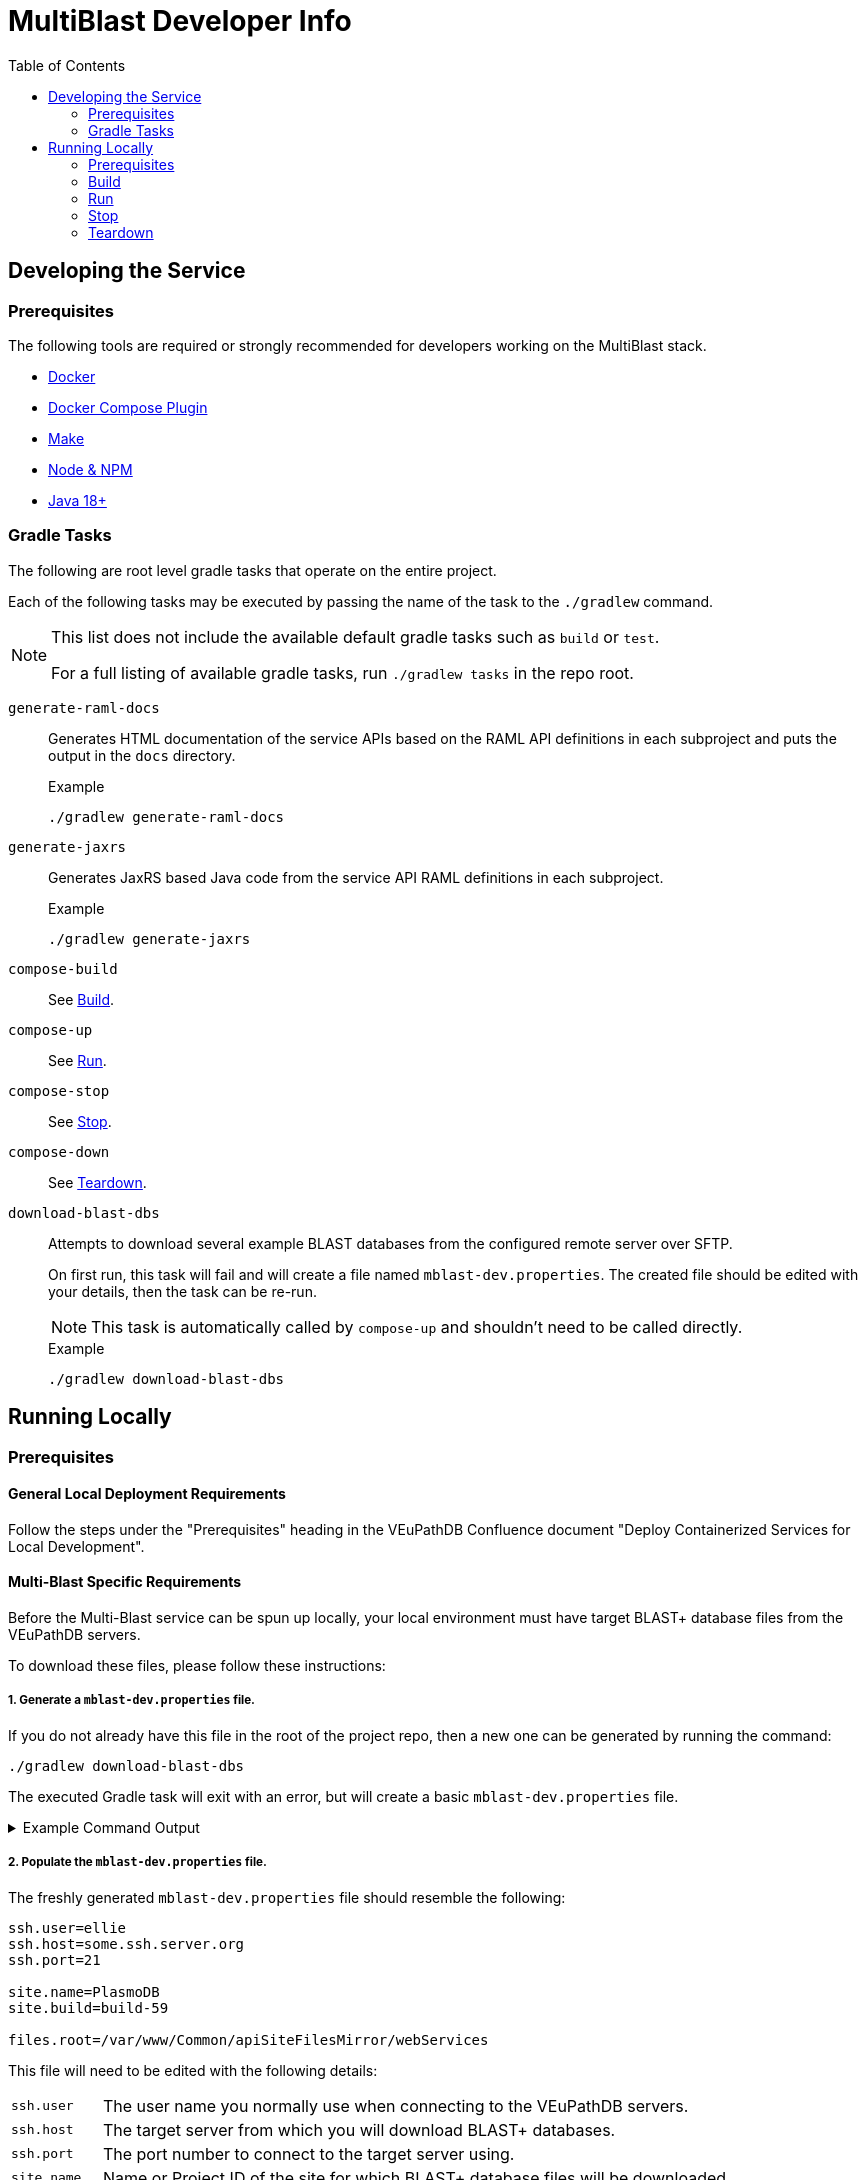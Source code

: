 = MultiBlast Developer Info
:source-highlighter: highlightjs
:toc:
ifdef::env-github[]
:tip-caption: :bulb:
:note-caption: :information_source:
:important-caption: :heavy_exclamation_mark:
:caution-caption: :fire:
:warning-caption: :warning:
endif::[]

== Developing the Service

=== Prerequisites

The following tools are required or strongly recommended for developers working
on the MultiBlast stack.

* link:https://www.docker.com/[Docker]
* link:https://docs.docker.com/compose/install/[Docker Compose Plugin]
* link:https://www.gnu.org/software/make/[Make]
* link:https://nodejs.org/en/[Node & NPM]
* link:https://openjdk.org/projects/jdk/[Java 18+]

=== Gradle Tasks

The following are root level gradle tasks that operate on the entire project.

Each of the following tasks may be executed by passing the name of the task to
the `./gradlew` command.

[NOTE]
====
This list does not include the available default gradle tasks such as `build` or
`test`.

For a full listing of available gradle tasks, run `./gradlew tasks` in the repo
root.
====

`generate-raml-docs`::
Generates HTML documentation of the service APIs based on the RAML API
definitions in each subproject and puts the output in the `docs` directory.
+
.Example
[source, bash]
----
./gradlew generate-raml-docs
----

`generate-jaxrs`::
Generates JaxRS based Java code from the service API RAML definitions in each
subproject.
+
.Example
[source, bash]
----
./gradlew generate-jaxrs
----

`compose-build`::
See <<Build>>.

`compose-up`::
See <<In The Background,Run>>.

`compose-stop`::
See <<Stop>>.

`compose-down`::
See <<Teardown>>.

`download-blast-dbs`::
Attempts to download several example BLAST databases from the configured remote
server over SFTP.
+
On first run, this task will fail and will create a file named
`mblast-dev.properties`.  The created file should be edited with your details,
then the task can be re-run.
+
NOTE: This task is automatically called by `compose-up` and shouldn't need to be
called directly.
+
.Example
[source, bash]
----
./gradlew download-blast-dbs
----

== Running Locally


=== Prerequisites


==== General Local Deployment Requirements

Follow the steps under the "Prerequisites" heading in the VEuPathDB Confluence
document "Deploy Containerized Services for Local Development".


==== Multi-Blast Specific Requirements

Before the Multi-Blast service can be spun up locally, your local environment
must have target BLAST+ database files from the VEuPathDB servers.

To download these files, please follow these instructions:

===== 1. Generate a `mblast-dev.properties` file.

If you do not already have this file in the root of the project repo, then a new
one can be generated by running the command:

[source, bash]
----
./gradlew download-blast-dbs
----

The executed Gradle task will exit with an error, but will create a basic
`mblast-dev.properties` file.

.Example Command Output
[%collapsible]
====
[source]
----
> Task :download-blast-dbs FAILED

Blast DB directory does not exist, download blast files...


Missing required properties file `mblast-dev.properties`.


File created, please edit this file with the correct configuration values and rerun this task.


FAILURE: Build failed with an exception.

* What went wrong:
Execution failed for task ':download-blast-dbs'.
> java.lang.RuntimeException (no error message)

* Try:
> Run with --stacktrace option to get the stack trace.
> Run with --info or --debug option to get more log output.
> Run with --scan to get full insights.

* Get more help at https://help.gradle.org

BUILD FAILED in 476ms
4 actionable tasks: 1 executed, 3 up-to-date
----
====

===== 2. Populate the `mblast-dev.properties` file.

The freshly generated `mblast-dev.properties` file should resemble the
following:

[source, properties]
----
ssh.user=ellie
ssh.host=some.ssh.server.org
ssh.port=21

site.name=PlasmoDB
site.build=build-59

files.root=/var/www/Common/apiSiteFilesMirror/webServices
----

This file will need to be edited with the following details:

[cols="1m,7"]
|===
| ssh.user
| The user name you normally use when connecting to the VEuPathDB servers.

| ssh.host
| The target server from which you will download BLAST+ databases.

| ssh.port
| The port number to connect to the target server using.

| site.name
| Name or Project ID of the site for which BLAST+ database files will be
downloaded.

| site.build
| The current site build value.

| files.root
| Path to the web services content root directory.

|===

===== 3. Download the BLAST+ database files.

Once the `mblast-dev.properties` file has been configured, the following command
may be run again to download the BLAST+ database files.

[source, bash]
----
./gradlew download-blast-dbs
----

.Example Command Output
[%collapsible]
====
[source]
----
> Task :download-blast-dbs

Blast DB directory does not exist, download blast files...
  Connecting to some.ssh.server.org:21 over SSH
  Listing available organisms...
  downloading file /var/www/Common/apiSiteFilesMirror/webServices/PlasmoDB/build-60/Organism1/blast/Organism1ESTs.nhr
  downloading file /var/www/Common/apiSiteFilesMirror/webServices/PlasmoDB/build-60/Organism1/blast/Organism1ESTs.nsq
  downloading file /var/www/Common/apiSiteFilesMirror/webServices/PlasmoDB/build-60/Organism1/blast/Organism1ESTs.nin
  downloading file /var/www/Common/apiSiteFilesMirror/webServices/PlasmoDB/build-60/Organism2/blast/Organism2Genome.nsq
  downloading file /var/www/Common/apiSiteFilesMirror/webServices/PlasmoDB/build-60/Organism2/blast/Organism2AnnotatedProteins.psq
  downloading file /var/www/Common/apiSiteFilesMirror/webServices/PlasmoDB/build-60/Organism2/blast/Organism2Genome.nin
  downloading file /var/www/Common/apiSiteFilesMirror/webServices/PlasmoDB/build-60/Organism2/blast/Organism2AnnotatedProteins.phr
  downloading file /var/www/Common/apiSiteFilesMirror/webServices/PlasmoDB/build-60/Organism2/blast/Organism2AnnotatedCDSs.nsq
  downloading file /var/www/Common/apiSiteFilesMirror/webServices/PlasmoDB/build-60/Organism2/blast/Organism2AnnotatedTranscripts.nin
  downloading file /var/www/Common/apiSiteFilesMirror/webServices/PlasmoDB/build-60/Organism2/blast/Organism2AnnotatedTranscripts.nhr
  downloading file /var/www/Common/apiSiteFilesMirror/webServices/PlasmoDB/build-60/Organism2/blast/Organism2AnnotatedCDSs.nin
  downloading file /var/www/Common/apiSiteFilesMirror/webServices/PlasmoDB/build-60/Organism2/blast/Organism2AnnotatedTranscripts.nsq
  downloading file /var/www/Common/apiSiteFilesMirror/webServices/PlasmoDB/build-60/Organism2/blast/Organism2AnnotatedProteins.pin
  downloading file /var/www/Common/apiSiteFilesMirror/webServices/PlasmoDB/build-60/Organism2/blast/Organism2AnnotatedCDSs.nhr
  downloading file /var/www/Common/apiSiteFilesMirror/webServices/PlasmoDB/build-60/Organism2/blast/Organism2Genome.nhr
  downloading file /var/www/Common/apiSiteFilesMirror/webServices/PlasmoDB/build-60/Organism3/blast/Organism3AnnotatedTranscripts.nin
  downloading file /var/www/Common/apiSiteFilesMirror/webServices/PlasmoDB/build-60/Organism3/blast/Organism3AnnotatedTranscripts.nhr
  downloading file /var/www/Common/apiSiteFilesMirror/webServices/PlasmoDB/build-60/Organism3/blast/Organism3AnnotatedTranscripts.nsq
  downloading file /var/www/Common/apiSiteFilesMirror/webServices/PlasmoDB/build-60/Organism3/blast/Organism3Genome.nsq
  downloading file /var/www/Common/apiSiteFilesMirror/webServices/PlasmoDB/build-60/Organism3/blast/Organism3AnnotatedCDSs.nsq
  downloading file /var/www/Common/apiSiteFilesMirror/webServices/PlasmoDB/build-60/Organism3/blast/Organism3AnnotatedCDSs.nin
  downloading file /var/www/Common/apiSiteFilesMirror/webServices/PlasmoDB/build-60/Organism3/blast/Organism3AnnotatedProteins.pin
  downloading file /var/www/Common/apiSiteFilesMirror/webServices/PlasmoDB/build-60/Organism3/blast/Organism3AnnotatedCDSs.nhr
  downloading file /var/www/Common/apiSiteFilesMirror/webServices/PlasmoDB/build-60/Organism3/blast/Organism3AnnotatedProteins.phr
  downloading file /var/www/Common/apiSiteFilesMirror/webServices/PlasmoDB/build-60/Organism3/blast/Organism3Genome.nin
  downloading file /var/www/Common/apiSiteFilesMirror/webServices/PlasmoDB/build-60/Organism3/blast/Organism3Genome.nhr
  downloading file /var/www/Common/apiSiteFilesMirror/webServices/PlasmoDB/build-60/Organism3/blast/Organism3AnnotatedProteins.psq
  downloading file /var/www/Common/apiSiteFilesMirror/webServices/PlasmoDB/build-60/Organism4/blast/Organism4Genome.nhr
  downloading file /var/www/Common/apiSiteFilesMirror/webServices/PlasmoDB/build-60/Organism4/blast/Organism4Genome.nin
  downloading file /var/www/Common/apiSiteFilesMirror/webServices/PlasmoDB/build-60/Organism4/blast/Organism4AnnotatedProteins.pin
  downloading file /var/www/Common/apiSiteFilesMirror/webServices/PlasmoDB/build-60/Organism4/blast/Organism4AnnotatedTranscripts.nhr
  downloading file /var/www/Common/apiSiteFilesMirror/webServices/PlasmoDB/build-60/Organism4/blast/Organism4AnnotatedTranscripts.nsq
  downloading file /var/www/Common/apiSiteFilesMirror/webServices/PlasmoDB/build-60/Organism4/blast/Organism4AnnotatedProteins.phr
  downloading file /var/www/Common/apiSiteFilesMirror/webServices/PlasmoDB/build-60/Organism4/blast/Organism4AnnotatedCDSs.nsq
  downloading file /var/www/Common/apiSiteFilesMirror/webServices/PlasmoDB/build-60/Organism4/blast/Organism4Genome.nsq
  downloading file /var/www/Common/apiSiteFilesMirror/webServices/PlasmoDB/build-60/Organism4/blast/Organism4AnnotatedTranscripts.nin
  downloading file /var/www/Common/apiSiteFilesMirror/webServices/PlasmoDB/build-60/Organism4/blast/Organism4AnnotatedCDSs.nhr
  downloading file /var/www/Common/apiSiteFilesMirror/webServices/PlasmoDB/build-60/Organism4/blast/Organism4AnnotatedCDSs.nin
  downloading file /var/www/Common/apiSiteFilesMirror/webServices/PlasmoDB/build-60/Organism4/blast/Organism4AnnotatedProteins.psq
  downloading file /var/www/Common/apiSiteFilesMirror/webServices/PlasmoDB/build-60/Organism5/blast/Organism5Genome.nin
  downloading file /var/www/Common/apiSiteFilesMirror/webServices/PlasmoDB/build-60/Organism5/blast/Organism5AnnotatedProteins.psq
  downloading file /var/www/Common/apiSiteFilesMirror/webServices/PlasmoDB/build-60/Organism5/blast/Organism5AnnotatedTranscripts.nsq
  downloading file /var/www/Common/apiSiteFilesMirror/webServices/PlasmoDB/build-60/Organism5/blast/Organism5AnnotatedProteins.pin
  downloading file /var/www/Common/apiSiteFilesMirror/webServices/PlasmoDB/build-60/Organism5/blast/Organism5Genome.nsq
  downloading file /var/www/Common/apiSiteFilesMirror/webServices/PlasmoDB/build-60/Organism5/blast/Organism5AnnotatedTranscripts.nin
  downloading file /var/www/Common/apiSiteFilesMirror/webServices/PlasmoDB/build-60/Organism5/blast/Organism5AnnotatedCDSs.nhr
  downloading file /var/www/Common/apiSiteFilesMirror/webServices/PlasmoDB/build-60/Organism5/blast/Organism5AnnotatedTranscripts.nhr
  downloading file /var/www/Common/apiSiteFilesMirror/webServices/PlasmoDB/build-60/Organism5/blast/Organism5AnnotatedProteins.phr
  downloading file /var/www/Common/apiSiteFilesMirror/webServices/PlasmoDB/build-60/Organism5/blast/Organism5AnnotatedCDSs.nsq
  downloading file /var/www/Common/apiSiteFilesMirror/webServices/PlasmoDB/build-60/Organism5/blast/Organism5AnnotatedCDSs.nin
  downloading file /var/www/Common/apiSiteFilesMirror/webServices/PlasmoDB/build-60/Organism5/blast/Organism5Genome.nhr

BUILD SUCCESSFUL in 20s
4 actionable tasks: 2 executed, 2 up-to-date
----
====

=== Build

Builds the development docker compose stack.

[source, shell]
----
./gradlew compose-build
----


=== Run


==== In The Background

Spins up the docker compose stack in the background.

[source, shell]
----
./gradlew compose-up
----

Tailing the logs for a specific background container can be done by using the
following command:

[source, shell]
----
docker logs --follow ${CONTAINER_NAME} <1>
----
<1> `CONTAINER_NAME` may be one of:
+
* `mblast-minio-1`
* `mblast-minio-create-buckets`
* `mblast-queue-1`
* `mblast-queue-db-1`
* `mblast-query-service-1`
* `mblast-report-service-1`

WARNING: `sudo` may be required to run `docker` commands in your environment.

==== In The Foreground

Manually spin up the docker compose stack in the console foreground.

[source, shell]
----
cd docker-compose
docker compose -f docker-compose.yml -f docker-compose.dev.yml up
----


=== Stop

Shuts down a running development docker compose stack without removing the
containers.

[source, shell]
----
./gradlew compose-stop
----


=== Teardown

Shuts down and/or removes the containers for the development docker compose
stack.

[source, shell]
----
./gradlew compose-down
----
